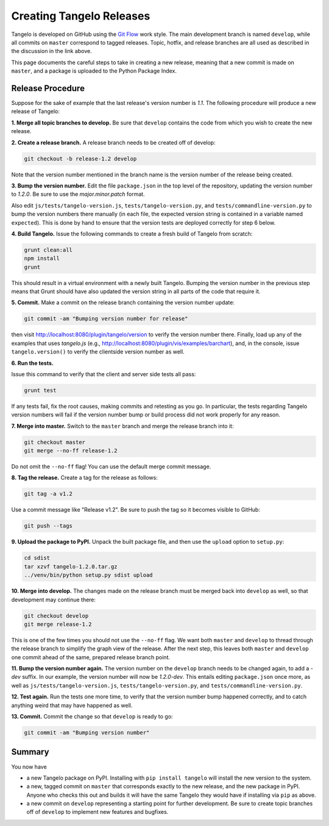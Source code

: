 =================================
    Creating Tangelo Releases
=================================

Tangelo is developed on GitHub using the `Git Flow
<http://nvie.com/posts/a-successful-git-branching-model/>`_ work style.  The
main development branch is named ``develop``, while all commits on ``master``
correspond to tagged releases.  Topic, hotfix, and release branches are all used
as described in the discussion in the link above.

This page documents the careful steps to take in creating a new release, meaning
that a new commit is made on ``master``, and a package is uploaded to the Python
Package Index.

Release Procedure
=================

Suppose for the sake of example that the last release's version number is *1.1*.
The following procedure will produce a new release of Tangelo:

**1. Merge all topic branches to develop.** Be sure that ``develop`` contains
the code from which you wish to create the new release.

**2. Create a release branch.** A release branch needs to be created off of
develop:

.. code-block:: shell

    git checkout -b release-1.2 develop

Note that the version number mentioned in the branch name is the version number
of the release being created.

**3. Bump the version number.** Edit the file ``package.json`` in the top level
of the repository, updating the version number to *1.2.0*.  Be sure to use the
*major.minor.patch* format.

Also edit ``js/tests/tangelo-version.js``, ``tests/tangelo-version.py``, and
``tests/commandline-version.py`` to bump the version numbers there manually (in
each file, the expected version string is contained in a variable named
``expected``).  This is done by hand to ensure that the version tests are
deployed correctly for step 6 below.

**4. Build Tangelo.** Issue the following commands to create a fresh build of
Tangelo from scratch:

.. code-block:: shell

    grunt clean:all
    npm install
    grunt

This should result in a virtual environment with a newly built Tangelo.  Bumping
the version number in the previous step means that Grunt should have also
updated the version string in all parts of the code that require it.

**5. Commit.** Make a commit on the release branch containing the version number
update:

.. code-block:: shell

    git commit -am "Bumping version number for release"

then visit http://localhost:8080/plugin/tangelo/version to verify the version
number there.  Finally, load up any of the examples that uses *tangelo.js*
(e.g., http://localhost:8080/plugin/vis/examples/barchart), and, in the console,
issue ``tangelo.version()`` to verify the clientside version number as well.

**6. Run the tests.**

Issue this command to verify that the client and server side tests all pass:

.. code-block:: shell

    grunt test

If any tests fail, fix the root causes, making commits and retesting as you go.
In particular, the tests regarding Tangelo version numbers will fail if the
version number bump or build process did not work properly for any reason.

**7. Merge into master.** Switch to the ``master`` branch and merge the release
branch into it:

.. code-block:: shell

    git checkout master
    git merge --no-ff release-1.2

Do not omit the ``--no-ff`` flag!  You can use the default merge commit message.

**8. Tag the release.** Create a tag for the release as follows:

.. code-block:: shell

    git tag -a v1.2

Use a commit message like "Release v1.2".  Be sure to push the tag so it becomes
visible to GitHub:

.. code-block:: shell

    git push --tags

**9. Upload the package to PyPI.**  Unpack the built package file, and then use
the ``upload`` option to ``setup.py``:

.. code-block:: shell

    cd sdist
    tar xzvf tangelo-1.2.0.tar.gz
    ../venv/bin/python setup.py sdist upload

**10. Merge into develop.** The changes made on the release branch must be
merged back into ``develop`` as well, so that development may continue there:

.. code-block:: shell

    git checkout develop
    git merge release-1.2

This is one of the few times you should not use the ``--no-ff`` flag.  We want
both ``master`` and ``develop`` to thread through the release branch to simplify
the graph view of the release.  After the next step, this leaves both ``master``
and ``develop`` one commit ahead of the same, prepared release branch point.

**11. Bump the version number again.**  The version number on the ``develop``
branch needs to be changed again, to add a *-dev* suffix.  In our example, the
version number will now be *1.2.0-dev*.  This entails editing ``package.json``
once more, as well as ``js/tests/tangelo-version.js``,
``tests/tangelo-version.py``, and ``tests/commandline-version.py``.

**12. Test again.**  Run the tests one more time, to verify that the version
number bump happened correctly, and to catch anything weird that may have
happened as well.

**13. Commit.** Commit the change so that ``develop`` is ready to go:

.. code-block:: shell

    git commit -am "Bumping version number"

Summary
=======

You now have

* a new Tangelo package on PyPI.  Installing with ``pip install tangelo`` will
  install the new version to the system.

* a new, tagged commit on ``master`` that corresponds exactly to the new
  release, and the new package in PyPI.  Anyone who checks this out and builds
  it will have the same Tangelo they would have if installing via ``pip`` as
  above.

* a new commit on ``develop`` representing a starting point for further
  development.  Be sure to create topic branches off of ``develop`` to implement
  new features and bugfixes.

